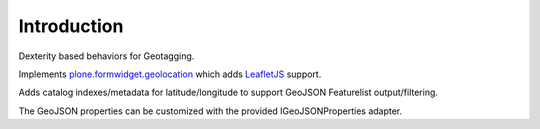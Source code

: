 Introduction
============

Dexterity based behaviors for Geotagging.

Implements `plone.formwidget.geolocation <https://github.com/collective/plone.formwidget.geolocation>`_ which adds `LeafletJS <https://leafletjs.com/>`_ support.

Adds catalog indexes/metadata for latitude/longitude to support
GeoJSON Featurelist output/filtering.

The GeoJSON properties can be customized with the provided IGeoJSONProperties
adapter.
